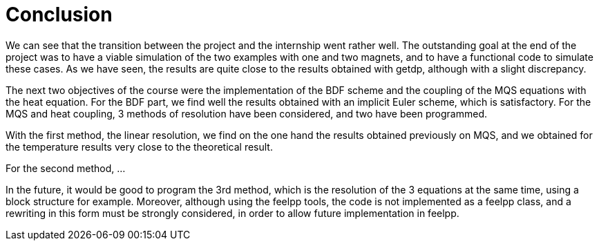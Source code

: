 = Conclusion

We can see that the transition between the project and the internship went rather well. The outstanding goal at the end of the project was to have a viable simulation of the two examples with one and two magnets, and to have a functional code to simulate these cases. 
As we have seen, the results are quite close to the results obtained with getdp, although with a slight discrepancy.

The next two objectives of the course were the implementation of the BDF scheme and the coupling of the MQS equations with the heat equation. For the BDF part, we find well the results obtained with an implicit Euler scheme, which is satisfactory. 
For the MQS and heat coupling, 3 methods of resolution have been considered, and two have been programmed. 

With the first method, the linear resolution, we find on the one hand the results obtained previously on MQS, and we obtained for the temperature results very close to the theoretical result. 

For the second method, ...

In the future, it would be good to program the 3rd method, which is the resolution of the 3 equations at the same time, using a block structure for example.
Moreover, although using the feelpp tools, the code is not implemented as a feelpp class, and a rewriting in this form must be strongly considered, in order to allow future implementation in feelpp.
